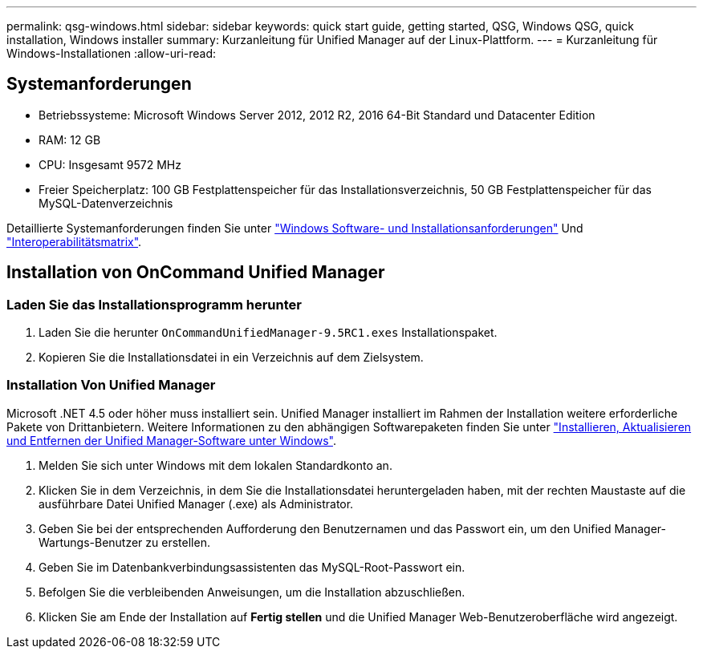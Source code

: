 ---
permalink: qsg-windows.html 
sidebar: sidebar 
keywords: quick start guide, getting started, QSG, Windows QSG, quick installation, Windows installer 
summary: Kurzanleitung für Unified Manager auf der Linux-Plattform. 
---
= Kurzanleitung für Windows-Installationen
:allow-uri-read: 




== Systemanforderungen

* Betriebssysteme: Microsoft Windows Server 2012, 2012 R2, 2016 64-Bit Standard und Datacenter Edition
* RAM: 12 GB
* CPU: Insgesamt 9572 MHz
* Freier Speicherplatz: 100 GB Festplattenspeicher für das Installationsverzeichnis, 50 GB Festplattenspeicher für das MySQL-Datenverzeichnis


Detaillierte Systemanforderungen finden Sie unter link:install/reference-windows-software-and-installation-requirements.html["Windows Software- und Installationsanforderungen"] Und link:http://mysupport.netapp.com/matrix["Interoperabilitätsmatrix"].



== Installation von OnCommand Unified Manager



=== Laden Sie das Installationsprogramm herunter

. Laden Sie die herunter `OnCommandUnifiedManager-9.5RC1.exes` Installationspaket.
. Kopieren Sie die Installationsdatei in ein Verzeichnis auf dem Zielsystem.




=== Installation Von Unified Manager

Microsoft .NET 4.5 oder höher muss installiert sein. Unified Manager installiert im Rahmen der Installation weitere erforderliche Pakete von Drittanbietern. Weitere Informationen zu den abhängigen Softwarepaketen finden Sie unter link:install/concept-installing-upgrading-and-removing-unified-manager-software.html["Installieren, Aktualisieren und Entfernen der Unified Manager-Software unter Windows"].

. Melden Sie sich unter Windows mit dem lokalen Standardkonto an.
. Klicken Sie in dem Verzeichnis, in dem Sie die Installationsdatei heruntergeladen haben, mit der rechten Maustaste auf die ausführbare Datei Unified Manager (.exe) als Administrator.
. Geben Sie bei der entsprechenden Aufforderung den Benutzernamen und das Passwort ein, um den Unified Manager-Wartungs-Benutzer zu erstellen.
. Geben Sie im Datenbankverbindungsassistenten das MySQL-Root-Passwort ein.
. Befolgen Sie die verbleibenden Anweisungen, um die Installation abzuschließen.
. Klicken Sie am Ende der Installation auf *Fertig stellen* und die Unified Manager Web-Benutzeroberfläche wird angezeigt.

